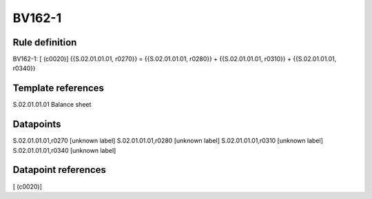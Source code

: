 =======
BV162-1
=======

Rule definition
---------------

BV162-1: [ (c0020)] {{S.02.01.01.01, r0270}} = {{S.02.01.01.01, r0280}} + {{S.02.01.01.01, r0310}} + {{S.02.01.01.01, r0340}}


Template references
-------------------

S.02.01.01.01 Balance sheet


Datapoints
----------

S.02.01.01.01,r0270 [unknown label]
S.02.01.01.01,r0280 [unknown label]
S.02.01.01.01,r0310 [unknown label]
S.02.01.01.01,r0340 [unknown label]


Datapoint references
--------------------

[ (c0020)]
